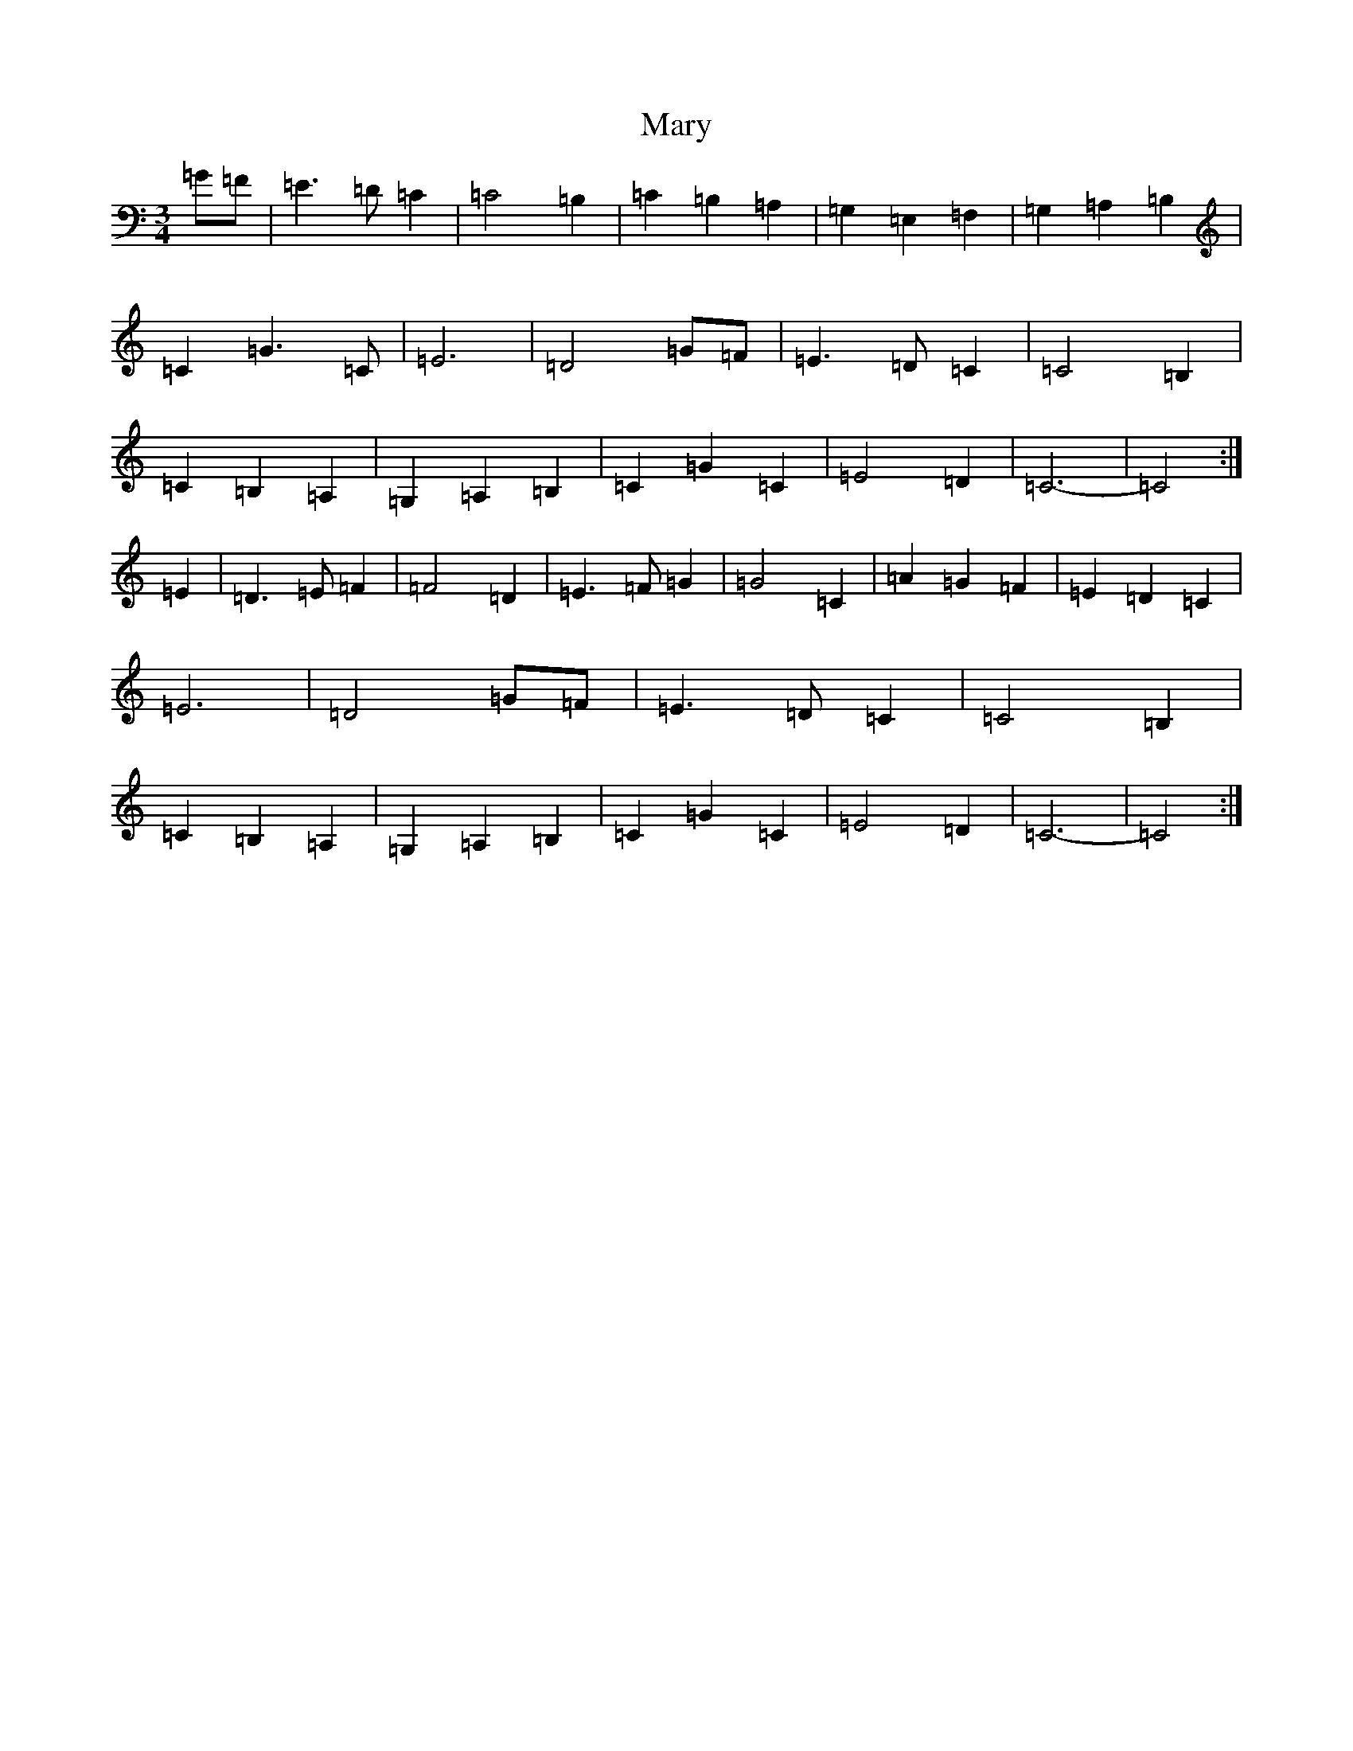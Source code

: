 X: 13582
T: Mary
S: https://thesession.org/tunes/10917#setting10917
R: waltz
M:3/4
L:1/8
K: C Major
=G=F|=E3=D=C2|=C4=B,2|=C2=B,2=A,2|=G,2=E,2=F,2|=G,2=A,2=B,2|=C2=G3=C|=E6|=D4=G=F|=E3=D=C2|=C4=B,2|=C2=B,2=A,2|=G,2=A,2=B,2|=C2=G2=C2|=E4=D2|=C6-|=C4:|=E2|=D3=E=F2|=F4=D2|=E3=F=G2|=G4=C2|=A2=G2=F2|=E2=D2=C2|=E6|=D4=G=F|=E3=D=C2|=C4=B,2|=C2=B,2=A,2|=G,2=A,2=B,2|=C2=G2=C2|=E4=D2|=C6-|=C4:|